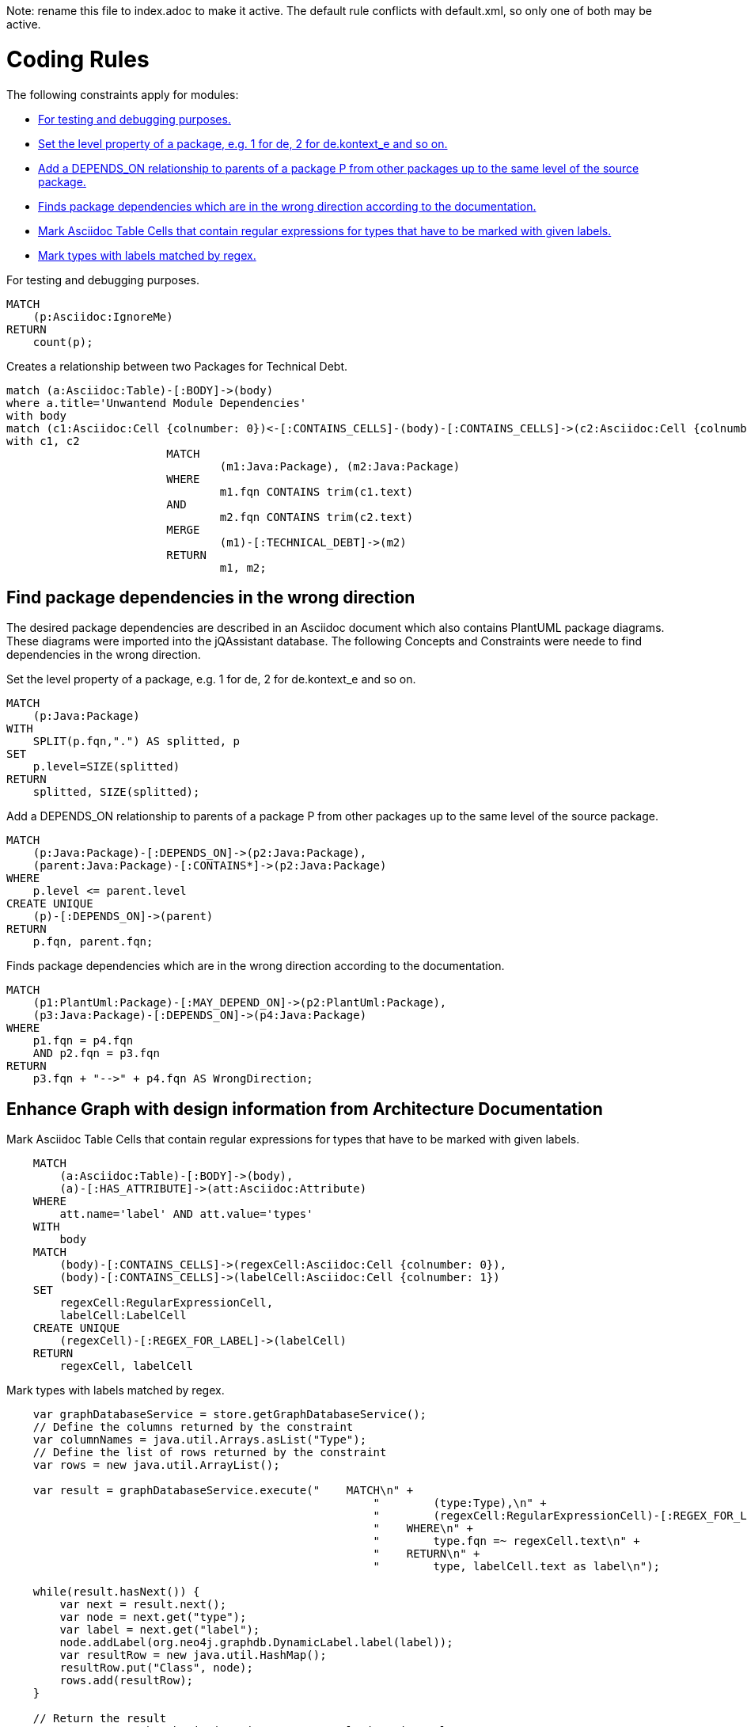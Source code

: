 Note: rename this file to index.adoc to make it active.
The default rule conflicts with default.xml, so only one of both may be active.

= Coding Rules

The following constraints apply for modules:

[[default]]
[role=group,includesConstraints="debug:rule(critical)",includesConcepts="structure:MarkAsciidocTypeRegex, structure:LabelTypesMatchedByRegex"]
- <<debug:rule>>
- <<package:PackageLevel>>
- <<dependency:TransitivePackageDependencies>>
- <<dependency:WrongDirection>>
- <<structure:MarkAsciidocTypeRegex>>
- <<structure:LabelTypesMatchedByRegex>>


[[debug:rule]]
.For testing and debugging purposes.
[source,cypher,role=constraint]
----
MATCH
    (p:Asciidoc:IgnoreMe)
RETURN
    count(p);
----

[[documented:TechnicalDebt]]
.Creates a relationship between two Packages for Technical Debt.
[source,cypher,role=concept]
----
match (a:Asciidoc:Table)-[:BODY]->(body)
where a.title='Unwantend Module Dependencies'
with body
match (c1:Asciidoc:Cell {colnumber: 0})<-[:CONTAINS_CELLS]-(body)-[:CONTAINS_CELLS]->(c2:Asciidoc:Cell {colnumber: 1})
with c1, c2
			MATCH
				(m1:Java:Package), (m2:Java:Package)
			WHERE
				m1.fqn CONTAINS trim(c1.text)
			AND
				m2.fqn CONTAINS trim(c2.text)
			MERGE
				(m1)-[:TECHNICAL_DEBT]->(m2)
			RETURN
				m1, m2;

----

== Find package dependencies in the wrong direction

The desired package dependencies are described in an Asciidoc document
which also contains PlantUML package diagrams. These diagrams were
imported into the jQAssistant database. The following Concepts and
Constraints were neede to find dependencies in the wrong direction.

[[package:PackageLevel]]
.Set the level property of a package, e.g. 1 for de, 2 for de.kontext_e and so on.
[source,cypher,role=concept,requiresConcepts="dependency:Package"]
----
MATCH
    (p:Java:Package)
WITH
    SPLIT(p.fqn,".") AS splitted, p
SET
    p.level=SIZE(splitted)
RETURN
    splitted, SIZE(splitted);
----

[[dependency:TransitivePackageDependencies]]
.Add a DEPENDS_ON relationship to parents of a package P from other packages up to the same level of the source package.
[source,cypher,role=concept,requiresConcepts="package:PackageLevel"]
----
MATCH
    (p:Java:Package)-[:DEPENDS_ON]->(p2:Java:Package),
    (parent:Java:Package)-[:CONTAINS*]->(p2:Java:Package)
WHERE
    p.level <= parent.level
CREATE UNIQUE
    (p)-[:DEPENDS_ON]->(parent)
RETURN
    p.fqn, parent.fqn;
----

[[dependency:WrongDirection]]
.Finds package dependencies which are in the wrong direction according to the documentation.
[source,cypher,role=constraint,requiresConcepts="dependency:TransitivePackageDependencies",severity=critical]
----
MATCH
    (p1:PlantUml:Package)-[:MAY_DEPEND_ON]->(p2:PlantUml:Package),
    (p3:Java:Package)-[:DEPENDS_ON]->(p4:Java:Package)
WHERE
    p1.fqn = p4.fqn
    AND p2.fqn = p3.fqn
RETURN
    p3.fqn + "-->" + p4.fqn AS WrongDirection;
----

== Enhance Graph with design information from Architecture Documentation

[[structure:MarkAsciidocTypeRegex]]
[source,cypher,role=concept]
.Mark Asciidoc Table Cells that contain regular expressions for types that have to be marked with given labels.
----
    MATCH
        (a:Asciidoc:Table)-[:BODY]->(body),
        (a)-[:HAS_ATTRIBUTE]->(att:Asciidoc:Attribute)
    WHERE
        att.name='label' AND att.value='types'
    WITH
        body
    MATCH
        (body)-[:CONTAINS_CELLS]->(regexCell:Asciidoc:Cell {colnumber: 0}),
        (body)-[:CONTAINS_CELLS]->(labelCell:Asciidoc:Cell {colnumber: 1})
    SET
        regexCell:RegularExpressionCell,
        labelCell:LabelCell
    CREATE UNIQUE
        (regexCell)-[:REGEX_FOR_LABEL]->(labelCell)
    RETURN
        regexCell, labelCell
----


[[structure:LabelTypesMatchedByRegex]]
[source,js,role=concept,requiresConcepts="structure:MarkAsciidocTypeRegex"]
.Mark types with labels matched by regex.
----
    var graphDatabaseService = store.getGraphDatabaseService();
    // Define the columns returned by the constraint
    var columnNames = java.util.Arrays.asList("Type");
    // Define the list of rows returned by the constraint
    var rows = new java.util.ArrayList();

    var result = graphDatabaseService.execute("    MATCH\n" +
                                                       "        (type:Type),\n" +
                                                       "        (regexCell:RegularExpressionCell)-[:REGEX_FOR_LABEL]->(labelCell:LabelCell)\n" +
                                                       "    WHERE\n" +
                                                       "        type.fqn =~ regexCell.text\n" +
                                                       "    RETURN\n" +
                                                       "        type, labelCell.text as label\n");

    while(result.hasNext()) {
        var next = result.next();
        var node = next.get("type");
        var label = next.get("label");
        node.addLabel(org.neo4j.graphdb.DynamicLabel.label(label));
        var resultRow = new java.util.HashMap();
        resultRow.put("Class", node);
        rows.add(resultRow);
    }

    // Return the result
    var status = com.buschmais.jqassistant.core.analysis.api.Result.Status.SUCCESS;
    new com.buschmais.jqassistant.core.analysis.api.Result(rule, status, severity, columnNames, rows);
----
